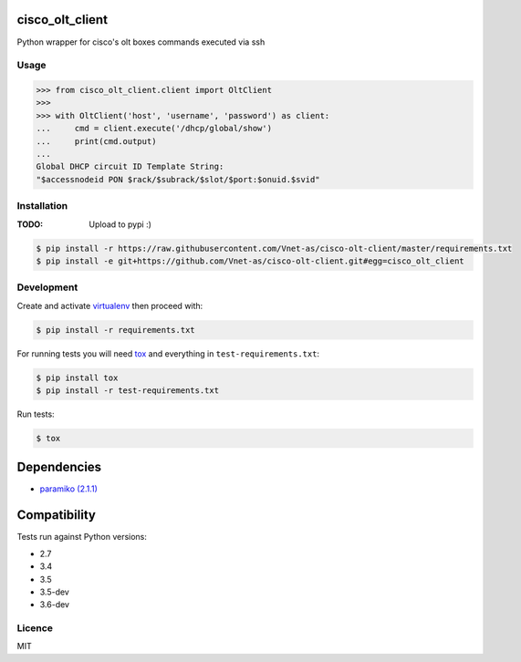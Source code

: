 cisco_olt_client
================

.. image:: https://travis-ci.org/Vnet-as/cisco-olt-client.png
   :target: https://travis-ci.org/Vnet-as/cisco-olt-client
   :alt: Latest Travis CI build status


.. image:: https://codecov.io/gh/Vnet-as/cisco-olt-client/branch/master/graph/badge.svg
   :target: https://codecov.io/gh/Vnet-as/cisco-olt-client
   :alt: Test coverage status from latest build


.. image:: https://pyup.io/repos/github/vnet-as/cisco-olt-client/shield.svg
   :target: https://pyup.io/repos/github/vnet-as/cisco-olt-client/
   :alt: Updates


Python wrapper for cisco's olt boxes commands executed via ssh


Usage
-----

.. code-block:: python

    >>> from cisco_olt_client.client import OltClient
    >>>
    >>> with OltClient('host', 'username', 'password') as client:
    ...     cmd = client.execute('/dhcp/global/show')
    ...     print(cmd.output)
    ...
    Global DHCP circuit ID Template String:
    "$accessnodeid PON $rack/$subrack/$slot/$port:$onuid.$svid"



Installation
------------

:TODO: Upload to pypi :)

.. code-block:: bash

    $ pip install -r https://raw.githubusercontent.com/Vnet-as/cisco-olt-client/master/requirements.txt
    $ pip install -e git+https://github.com/Vnet-as/cisco-olt-client.git#egg=cisco_olt_client

Development
-----------

Create and activate `virtualenv <https://virtualenv.pypa.io/en/stable/>`_ then proceed with:

.. code-block:: bash

    $ pip install -r requirements.txt


For running tests you will need `tox <https://tox.readthedocs.io/en/latest/>`_ and everything in ``test-requirements.txt``:

.. code-block:: bash

    $ pip install tox
    $ pip install -r test-requirements.txt


Run tests:

.. code-block:: bash

    $ tox


Dependencies
============

- `paramiko (2.1.1) <http://www.paramiko.org/>`_


Compatibility
=============

Tests run against Python versions:

- 2.7
- 3.4
- 3.5
- 3.5-dev
- 3.6-dev


Licence
-------

MIT
